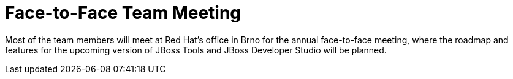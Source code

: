 = Face-to-Face Team Meeting
:page-layout: project
:page-event_date: December 2012, 10th to 14th
:page-effective_date: 20121210
:page-location: Brno, Czech Republic

Most of the team members will meet at Red Hat's office in Brno for the annual face-to-face meeting, 
where the roadmap and features for the upcoming version of JBoss Tools and JBoss Developer Studio will be planned. 